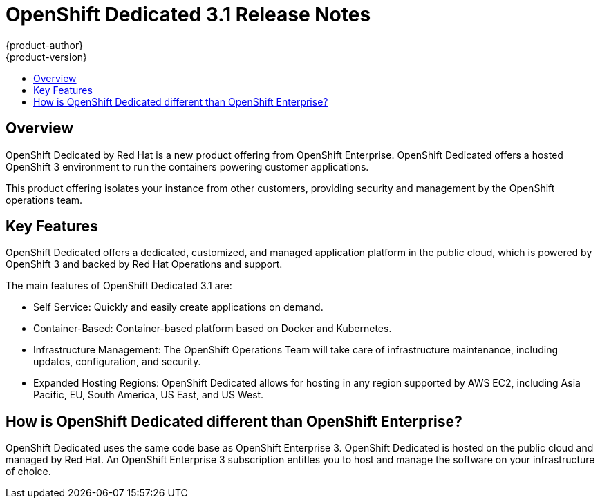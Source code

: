 = OpenShift Dedicated 3.1 Release Notes
{product-author}
{product-version}
:data-uri:
:icons:
:experimental:
:toc: macro
:toc-title:
:prewrap!:

toc::[]

== Overview

OpenShift Dedicated by Red Hat is a new product offering from OpenShift Enterprise. OpenShift Dedicated offers a hosted OpenShift 3 environment to run the containers powering customer applications.

This product offering isolates your instance from other customers, providing security and management by the OpenShift operations team.

== Key Features

OpenShift Dedicated offers a dedicated, customized, and managed application platform in the public cloud, which is powered by OpenShift 3 and backed by Red Hat Operations and support.

The main features of OpenShift Dedicated 3.1 are:

* Self Service: Quickly and easily create applications on demand.

* Container-Based: Container-based platform based on Docker and Kubernetes.

* Infrastructure Management: The OpenShift Operations Team will take care of infrastructure maintenance, including updates, configuration, and security.

* Expanded Hosting Regions: OpenShift Dedicated allows for hosting in any region supported by AWS EC2, including Asia Pacific, EU, South America, US East, and US West.

== How is OpenShift Dedicated different than OpenShift Enterprise?

OpenShift Dedicated uses the same code base as OpenShift Enterprise 3. OpenShift Dedicated is hosted on the public cloud and managed by Red Hat. An OpenShift Enterprise 3 subscription entitles you to host and manage the software on your infrastructure of choice.
